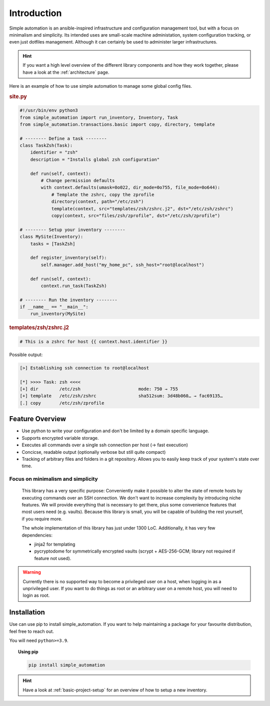 .. _introduction:

Introduction
============

Simple automation is an ansible-inspired infrastructure and configuration management tool,
but with a focus on minimalism and simplicity. Its intended uses are small-scale machine administation, system configuration tracking,
or even just dotfiles management. Although it can certainly be used to administer larger
infrastructures.

.. hint::

    If you want a high level overview of the different library components
    and how they work together, please have a look at the :ref:`architecture` page.

Here is an example of how to use simple automation to manage some global config files.

.. rubric:: site.py

.. code-block:: python

    #!/usr/bin/env python3
    from simple_automation import run_inventory, Inventory, Task
    from simple_automation.transactions.basic import copy, directory, template

    # -------- Define a task --------
    class TaskZsh(Task):
        identifier = "zsh"
        description = "Installs global zsh configuration"

        def run(self, context):
            # Change permission defaults
            with context.defaults(umask=0o022, dir_mode=0o755, file_mode=0o644):
                # Template the zshrc, copy the zprofile
                directory(context, path="/etc/zsh")
                template(context, src="templates/zsh/zshrc.j2", dst="/etc/zsh/zshrc")
                copy(context, src="files/zsh/zprofile", dst="/etc/zsh/zprofile")

    # -------- Setup your inventory --------
    class MySite(Inventory):
        tasks = [TaskZsh]

        def register_inventory(self):
            self.manager.add_host("my_home_pc", ssh_host="root@localhost")

        def run(self, context):
            context.run_task(TaskZsh)

    # -------- Run the inventory --------
    if __name__ == "__main__":
        run_inventory(MySite)

.. rubric:: templates/zsh/zshrc.j2

.. code-block::

    # This is a zshrc for host {{ context.host.identifier }}

Possible output:

.. code-block::

    [>] Establishing ssh connection to root@localhost

    [*] >>>> Task: zsh <<<<
    [+] dir        /etc/zsh                      mode: 750 → 755
    [+] template   /etc/zsh/zshrc                sha512sum: 3d48b060… → fac69135…
    [.] copy       /etc/zsh/zprofile


Feature Overview
----------------

- Use python to write your configuration and don't be limited by a domain specific language.
- Supports encrypted variable storage.
- Executes all commands over a single ssh connection per host (→ fast execution)
- Concicse, readable output (optionally verbose but still quite compact)
- Tracking of arbitrary files and folders in a git repository. Allows you to easily keep track of your system's state over time.


Focus on minimalism and simplicity
^^^^^^^^^^^^^^^^^^^^^^^^^^^^^^^^^^

    This library has a very specific purpose: Conveniently make it possible
    to alter the state of remote hosts by executing commands over
    an SSH connection. We don't want to increase complexity by introducing
    niche features. We will provide everything that is necessary to get there,
    plus some convenience features that most users need (e.g. vaults).
    Because this library is small, you will be capable of building the rest yourself,
    if you require more.

    The whole implementation of this library has just under 1300 LoC.
    Additionally, it has very few dependencies:

    - jinja2 for templating
    - pycryptodome for symmetrically encrypted vaults (scrypt + AES-256-GCM; library not required if feature not used).

.. warning::

    Currently there is no supported way to become a privileged user on a host, when logging in as a unprivileged user.
    If you want to do things as root or an arbitrary user on a remote host,
    you will need to login as root.

Installation
------------

Use can use pip to install simple_automation. If you want to help maintaining a package
for your favourite distribution, feel free to reach out.

You will need ``python>=3.9``.

.. topic:: Using pip

    .. code-block:: bash

        pip install simple_automation

.. hint::

    Have a look at :ref:`basic-project-setup` for an overview of how to setup
    a new inventory.
